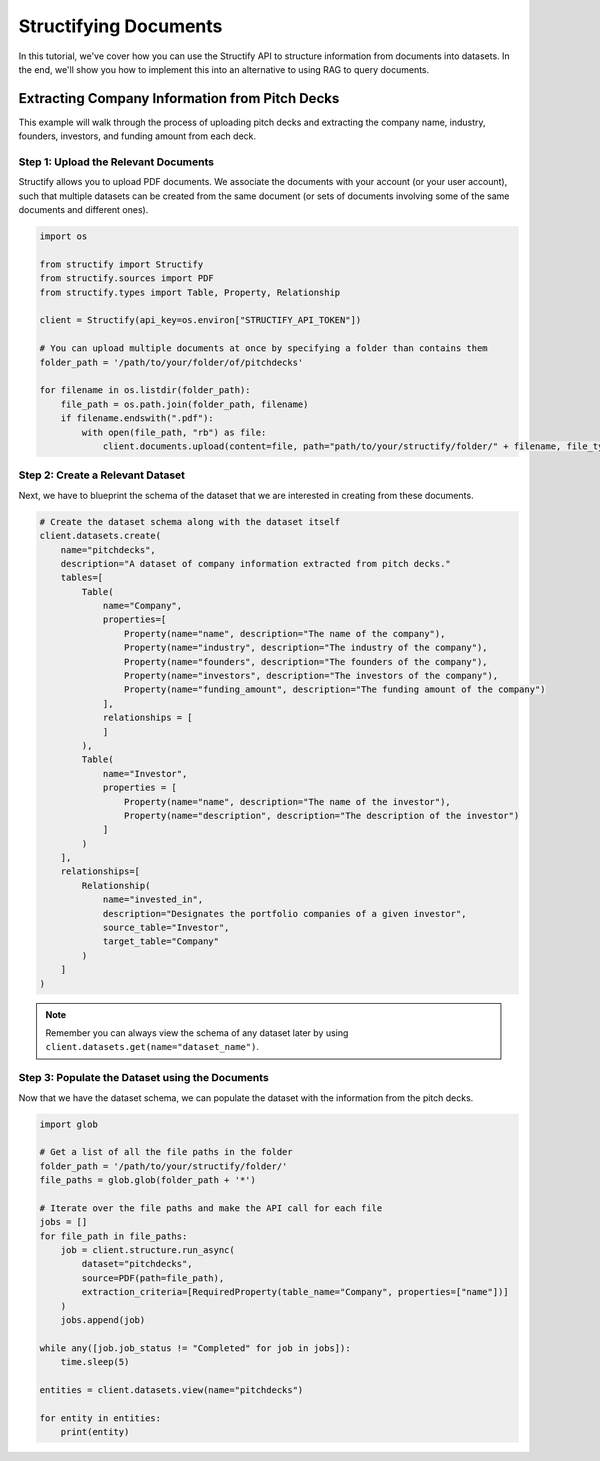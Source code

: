 Structifying Documents
=======================
In this tutorial, we've cover how you can use the Structify API to structure information from documents into datasets.
In the end, we'll show you how to implement this into an alternative to using RAG to query documents.

.. _document-example:

Extracting Company Information from Pitch Decks
-----------------------------------------------
This example will walk through the process of uploading pitch decks and extracting the company name, industry, founders, investors, and funding amount from each deck.

Step 1: Upload the Relevant Documents
~~~~~~~~~~~~~~~~~~~~~~~~~~~~~~~~~~~~~~
Structify allows you to upload PDF documents.
We associate the documents with your account (or your user account), such that multiple datasets can be created from the same document 
(or sets of documents involving some of the same documents and different ones).

.. code-block:: python

    import os

    from structify import Structify
    from structify.sources import PDF
    from structify.types import Table, Property, Relationship

    client = Structify(api_key=os.environ["STRUCTIFY_API_TOKEN"])

    # You can upload multiple documents at once by specifying a folder than contains them
    folder_path = '/path/to/your/folder/of/pitchdecks'

    for filename in os.listdir(folder_path):
        file_path = os.path.join(folder_path, filename)
        if filename.endswith(".pdf"):
            with open(file_path, "rb") as file:
                client.documents.upload(content=file, path="path/to/your/structify/folder/" + filename, file_type="PDF")


Step 2: Create a Relevant Dataset
~~~~~~~~~~~~~~~~~~~~~~~~~~~~~~~~~
Next, we have to blueprint the schema of the dataset that we are interested in creating from these documents.

.. code-block:: python

    # Create the dataset schema along with the dataset itself
    client.datasets.create(
        name="pitchdecks",
        description="A dataset of company information extracted from pitch decks."
        tables=[
            Table(
                name="Company",
                properties=[
                    Property(name="name", description="The name of the company"),
                    Property(name="industry", description="The industry of the company"),
                    Property(name="founders", description="The founders of the company"),
                    Property(name="investors", description="The investors of the company"),
                    Property(name="funding_amount", description="The funding amount of the company")
                ],
                relationships = [
                ]
            ),
            Table(
                name="Investor",
                properties = [
                    Property(name="name", description="The name of the investor"),
                    Property(name="description", description="The description of the investor")
                ]
            )
        ],
        relationships=[
            Relationship(
                name="invested_in",
                description="Designates the portfolio companies of a given investor",
                source_table="Investor",
                target_table="Company"
            )
        ]
    )

.. note::
    Remember you can always view the schema of any dataset later by using ``client.datasets.get(name="dataset_name")``.

Step 3: Populate the Dataset using the Documents
~~~~~~~~~~~~~~~~~~~~~~~~~~~~~~~~~~~~~~~~~~~~~~~~~
Now that we have the dataset schema, we can populate the dataset with the information from the pitch decks.

.. code-block:: python

    import glob

    # Get a list of all the file paths in the folder
    folder_path = '/path/to/your/structify/folder/'
    file_paths = glob.glob(folder_path + '*')

    # Iterate over the file paths and make the API call for each file
    jobs = []
    for file_path in file_paths:
        job = client.structure.run_async(
            dataset="pitchdecks", 
            source=PDF(path=file_path),
            extraction_criteria=[RequiredProperty(table_name="Company", properties=["name"])]
        )
        jobs.append(job)

    while any([job.job_status != "Completed" for job in jobs]):
        time.sleep(5)

    entities = client.datasets.view(name="pitchdecks")

    for entity in entities:
        print(entity)


